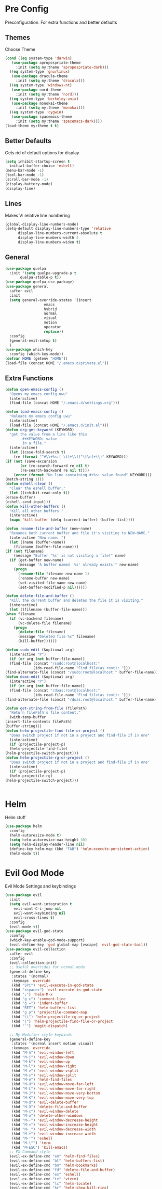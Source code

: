 * Pre Config
  Preconfiguration. For extra functions and better defaults
** Themes
   Choose Theme
   #+BEGIN_SRC emacs-lisp
     (cond ((eq system-type 'darwin) 
	    (use-package apropospriate-theme 
	      :init (setq my:theme 'apropospriate-dark)))
	   ((eq system-type 'gnu/linux)
	    (use-package dracula-theme 
	      :init (setq my:theme 'dracula)))
	   ((eq system-type 'windows-nt)
	    (use-package nord-theme 
	      :init (setq my:theme 'nord)))
	   ((eq system-type 'berkeley-unix) 
	    (use-package monokai-theme 
	      :init (setq my:theme 'monokai)))
	   ((eq system-type 'cygwin) 
	    (use-package spacemacs-theme 
	      :init (setq my:theme 'spacemacs-dark))))
     (load-theme my:theme t t)
   #+END_SRC
** Better Defaults
   Gets rid of default options for display
   #+BEGIN_SRC emacs-lisp
     (setq inhibit-startup-screen t
	   initial-buffer-choice 'eshell)
     (menu-bar-mode -1)
     (tool-bar-mode -1)
     (scroll-bar-mode -1)
     (display-battery-mode)
     (display-time)
   #+END_SRC
** Lines
   Makes VI relative line numbering
   #+BEGIN_SRC emacs-lisp
     (global-display-line-numbers-mode)
     (setq-default display-line-numbers-type 'relative
		   display-line-numbers-current-absolute t
		   display-line-numbers-width 4
		   display-line-numbers-widen t)
   #+END_SRC
** General
   #+BEGIN_SRC emacs-lisp
     (use-package quelpa
       :init '(setq quelpa-upgrade-p t
		    quelpa-stable-p t))
     (use-package quelpa-use-package)
     (use-package general
       :after evil
       :init
       (setq general-override-states '(insert
				       emacs
				       hybrid
				       normal
				       visual
				       motion
				       operator
				       replace))
       :config 
       (general-evil-setup t)
       )
     (use-package which-key
       :config (which-key-mode))
     (defvar HOME (getenv "HOME"))
     (load-file (concat HOME "/.emacs.d/private.el"))
   #+END_SRC
** Extra Functions
   #+BEGIN_SRC emacs-lisp
     (defun open-emacs-config ()
       "Opens my emacs config uwu"
       (interactive)
       (find-file (concat HOME "/.emacs.d/settings.org")))

     (defun load-emacs-config ()
       "Reloads my emacs config uwu"
       (interactive)
       (load-file (concat HOME "/.emacs.d/init.el")))
     (defun org-get-keyword (KEYWORD)
       "get the value from a line like this
			 ,#+KEYWORD: value
			 in a file."
       (interactive)
       (let ((case-fold-search t)
	     (re (format "^#\\+%s:[ \t]+\\([^\t\n]+\\)" KEYWORD)))
	 (if (not (save-excursion
		    (or (re-search-forward re nil t)
			(re-search-backward re nil t))))
	     (error (format "No line containing #+%s: value found" KEYWORD)))
	 (match-string 1)))
     (defun eshell-clear ()
       "Clear the eshell buffer."
       (let ((inhibit-read-only t))
	 (erase-buffer)
	 (eshell-send-input)))
     (defun kill-other-buffers ()
       "Kill all other buffers."
       (interactive)
       (mapc 'kill-buffer (delq (current-buffer) (buffer-list))))

     (defun rename-file-and-buffer (new-name)
       "Renames both current buffer and file it's visiting to NEW-NAME."
       (interactive "New name: ")
       (let ((name (buffer-name))
	     (filename (buffer-file-name)))
	 (if (not filename)
	     (message "Buffer '%s' is not visiting a file!" name)
	   (if (get-buffer new-name)
	       (message "A buffer named '%s' already exists!" new-name)
	     (progn
	       (rename-file filename new-name 1)
	       (rename-buffer new-name)
	       (set-visited-file-name new-name)
	       (set-buffer-modified-p nil))))))

     (defun delete-file-and-buffer ()
       "Kill the current buffer and deletes the file it is visiting."
       (interactive)
       (let ((filename (buffer-file-name)))
	 (when filename
	   (if (vc-backend filename)
	       (vc-delete-file filename)
	     (progn
	       (delete-file filename)
	       (message "Deleted file %s" filename)
	       (kill-buffer))))))

     (defun sudo-edit (&optional arg)
       (interactive "P")
       (if (or arg (not buffer-file-name))
	   (find-file (concat "/sudo:root@localhost:"
			      (ido-read-file-name "Find file(as root): ")))
	 (find-alternate-file (concat "/sudo:root@localhost:" buffer-file-name))))
     (defun doas-edit (&optional arg)
       (interactive "P")
       (if (or arg (not buffer-file-name))
	   (find-file (concat "/doas:root@localhost:"
			      (ido-read-file-name "Find file(as root): ")))
	 (find-alternate-file (concat "/doas:root@localhost:" buffer-file-name))))

     (defun get-string-from-file (filePath)
       "Return filePath's file content."
       (with-temp-buffer
	 (insert-file-contents filePath)
	 (buffer-string)))
     (defun helm-projectile-find-file-or-project () 
       "Does switch project if not in a project and find-file if in one"
       (interactive)
       (if (projectile-project-p)
	   (helm-projectile-find-file)
	 (helm-projectile-switch-project)))
     (defun helm-projectile-rg-or-project () 
       "Does switch project if not in a project and find-file if in one"
       (interactive)
       (if (projectile-project-p)
	   (helm-projectile-rg)
	 (helm-projectile-switch-project)))


   #+END_SRC
* Helm
  Helm stuff
  #+BEGIN_SRC emacs-lisp
    (use-package helm
      :config
      (helm-autoresize-mode t)
      (setq helm-autoresize-max-height 30)
      (setq helm-display-header-line nil)
      (define-key helm-map (kbd "TAB") 'helm-execute-persistent-action)
      (helm-mode t))
  #+END_SRC
* Evil God Mode
  Evil Mode Settings and keybindings
  #+BEGIN_SRC emacs-lisp
    (use-package evil
      :init
      (setq evil-want-integration t
	    evil-want-C-i-jump nil
	    evil-want-keybinding nil
	    evil-cross-lines t)
      :config 
      (evil-mode t))
    (use-package evil-god-state
      :config 
      (which-key-enable-god-mode-support)
      (evil-define-key 'god global-map [escape] 'evil-god-state-bail))
    (use-package evil-collection
      :after evil
      :config 
      (evil-collection-init)
      ;; Useful overrides for normal mode
      (general-define-key
       :states '(normal)
       :keymaps 'override
       (kbd "SPC") 'evil-execute-in-god-state
       (kbd "<space>") 'evil-execute-in-god-state
       (kbd ";") 'helm-M-x
       (kbd "g c") 'comment-line
       (kbd "g =") 'indent-buffer
       (kbd "RET") 'helm-buffers-list
       (kbd "g p") 'projectile-command-map
       (kbd "\\") 'helm-projectile-rg-or-project
       (kbd "|") 'helm-projectile-find-file-or-project
       (kbd "`") 'magit-dispatch)

      ;; My Modifier style keybinds
      (general-define-key
       :states '(normal insert motion visual)
       :keymaps 'override
       (kbd "M-h") 'evil-window-left
       (kbd "M-j") 'evil-window-down
       (kbd "M-k") 'evil-window-up
       (kbd "M-l") 'evil-window-right
       (kbd "M-v") 'evil-window-vsplit
       (kbd "M-s") 'evil-window-split
       (kbd "M-e") 'helm-find-files
       (kbd "M-H") 'evil-window-move-far-left
       (kbd "M-L") 'evil-window-move-far-right
       (kbd "M-J") 'evil-window-move-very-bottom
       (kbd "M-K") 'evil-window-move-very-top
       (kbd "M-d") 'evil-delete-buffer
       (kbd "M-D") 'delete-file-and-buffer
       (kbd "M-c") 'evil-window-delete
       (kbd "M-o") 'delete-other-windows
       (kbd "M--") 'evil-window-decrease-height
       (kbd "M-=") 'evil-window-increase-height
       (kbd "M-_") 'evil-window-decrease-width
       (kbd "M-+") 'evil-window-increase-width
       (kbd "M-'") 'eshell
       (kbd "M-\"") 'term
       (kbd "M-ESC") 'kill-emacs)
      ;; EX Command style 
      (evil-ex-define-cmd "em" 'helm-find-files)
      (evil-ex-define-cmd "bl" 'helm-buffers-list)
      (evil-ex-define-cmd "bm" 'helm-bookmarks)
      (evil-ex-define-cmd "fd" 'delete-file-and-buffer)
      (evil-ex-define-cmd "es" 'eshell)
      (evil-ex-define-cmd "te" 'vterm)
      (evil-ex-define-cmd "lc" 'helm-locate)
      (evil-ex-define-cmd "kr" 'helm-show-kill-ring)
      (evil-ex-define-cmd "nn" 'tracking-next-buffer)
      (evil-ex-define-cmd "pn" 'tracking-previous-buffer)
      (evil-ex-define-cmd "cfg" 'open-emacs-config)
      (evil-ex-define-cmd "load" 'load-emacs-config)
      (evil-ex-define-cmd "bb" 'xref-pop-marker-stack))
  #+END_SRC
* Programming
** Company
   #+BEGIN_SRC emacs-lisp
     (use-package company
       :init
       (add-hook 'after-init-hook 'global-company-mode)
       (setq company-require-match 'never
	     company-minimum-prefix-length 0
	     company-tooltip-align-annotations t
	     company-idle-delay 1
	     company-dabbrev-downcase 0
	     company-tooltip-limit 20
	     global-company-mode t)
       :config
       (progn
	 (define-key company-active-map (kbd "S-TAB") 'company-select-previous)
	 (define-key company-active-map (kbd "<backtab>") 'company-select-previous)
	 (define-key company-active-map (kbd "<return>") nil)
	 (define-key company-active-map (kbd "RET") nil)
	 (define-key company-active-map (kbd "C-SPC") #'company-complete-selection)
	 (define-key company-active-map (kbd "TAB") 'company-complete-common-or-cycle)))
   #+END_SRC
** Projectile
   #+BEGIN_SRC emacs-lisp
     (use-package helm-projectile
       :init
       (setq projectile-enable-caching t
	     projectile-file-exists-local-cache-expire (* 5 60)
	     projectile-file-exists-remote-cache-expire (* 10 60)
	     projectile-switch-project-action 'helm-projectile-find-file
	     projectile-sort-order 'recently-active)
       :config
       (projectile-mode t))
   #+END_SRC
** Git
   #+BEGIN_SRC emacs-lisp
     (use-package evil-magit)
     (use-package git-timemachine)
     (use-package git-gutter
       :config
       (global-git-gutter-mode))
     ;;(use-package forge ; @TODO(renzix): When this gets stable i should use it uwu
     ;;  :after evil-magit)
   #+END_SRC
** Rust
   #+BEGIN_SRC emacs-lisp
     (use-package rust-mode)
     (use-package rustic
       :init
       (setq racer-cmd (concat HOME "/.cargo/bin/racer")
	     rustic-format-on-save t))
     (use-package cargo)
     (use-package lsp-mode)
     (use-package clippy)
     (use-package racer
       :init
       (add-hook 'rust-mode-hook #'racer-mode)
       (add-hook 'racer-mode-hook #'eldoc-mode))

     (general-define-key
      :states '(normal)
      :prefix "g r"
      (kbd "c") 'rustic-cargo-build
      (kbd "C") 'rustic-recompile
      (kbd "p") 'rustic-popup
      (kbd "t") 'rustic-cargo-test
      (kbd "r") 'rustic-cargo-run
      (kbd "o") 'rustic-cargo-outdated)

     (general-define-key
      :states '(normal)
      :keymaps 'rustic-mode-map
      :prefix "," 
      (kbd ".") 'racer-find-definition
      (kbd "d") 'racer-describe-tooltip
      (kbd "f") 'rustic-format-buffer)
   #+END_SRC
** Python
   #+BEGIN_SRC emacs-lisp
     (use-package company-jedi
       :init 
       (add-hook 'python-mode-hook 'flycheck-mode)
       :config
       (add-to-list 'company-backends 'company-jedi))

     (general-define-key
      :states '(normal)
      :keymaps 'python-mode-map
      :prefix "," 
      (kbd "d") 'jedi:show-doc
      (kbd ".") 'jedi:goto-definition
      (kbd "c") 'python-check)
   #+END_SRC
** C/CPP 
   #+BEGIN_SRC emacs-lisp
     (use-package irony
       :init
       (progn (add-hook 'c++-mode-hook 'irony-mode)
	      (add-hook 'c-mode-hook 'irony-mode)
	      (add-hook 'objc-mode-hook 'irony-mode)
	      (add-hook 'irony-mode-hook 'irony-cdb-autosetup-compile-options)))
     (use-package flycheck-irony
       :init
       (add-hook 'irony-mode-hook 'flycheck-mode)
       (add-hook 'flycheck-mode-hook #'flycheck-irony-setup))
     (use-package irony-eldoc
       :init 
       (add-hook 'irony-mode-hook #'irony-eldoc))
     (use-package company-irony
       :config
       (add-to-list 'company-backends 'company-irony))
     (use-package company-irony-c-headers)

     (defadvice find-tag (around refresh-etags activate)
       "Rerun etags and reload tags if tag not found and redo find-tag.              
	   If buffer is modified, ask about save before running etags."
       (let ((extension (file-name-extension (buffer-file-name))))
	 (condition-case err
	     ad-do-it
	   (error (and (buffer-modified-p)
		       (not (ding))
		       (y-or-n-p "Buffer is modified, save it? ")
		       (save-buffer))
		  (er-refresh-etags extension)
		  ad-do-it))))


     (defun er-refresh-etags (&optional extension)
       "Run etags on all peer files in current dir and reload them silently."
       (interactive)
       (shell-command (format "etags *.%s" (or extension "el")))
       (let ((tags-revert-without-query t))  ; don't query, revert silently          
	 (visit-tags-table default-directory nil)))

     (general-define-key ;;C/CPP keys
      :states '(normal motion)
      :keymaps 'irony-mode-map
      :prefix ","
      (kbd ".") 'xref-find-definition
      (kbd "S-.") 'xref-find-definition-other-window
      (kbd "h") 'ff-find-other-file)
   #+END_SRC
** JVM langauges
   #+BEGIN_SRC emacs-lisp
     (use-package ensime
       :init
       (setq ensime-search-interface 'helm)
       (add-hook 'scala-mode-hook 'ensime-scala-mode-hook))
   #+END_SRC
** Haskell   
   #+BEGIN_SRC emacs-lisp
     (use-package haskell-mode)
     (use-package lsp-haskell
       :init (add-hook 'haskell-mode-hook #'lsp))
     (use-package flycheck-haskell
       :init (add-hook 'haskell-mode-hook #'flycheck-haskell-setup))
   #+END_SRC
** Lisp
   #+BEGIN_SRC emacs-lisp
     ;;(setq inferior-lisp-program "/usr/bin/sbcl")
     ;;(use-package slime)
     ;;(require 'slime-autoloads)
     ;;(slime-setup '(slime-fancy))
   #+END_SRC
** Misc Programming
   @TODO (renzix): Add Keyword highlighter
   #+BEGIN_SRC emacs-lisp
     (use-package autopair
       :config (autopair-global-mode t))
     (use-package minimap
       :init (setq minimap-window-location 'right))
     (use-package treemacs)
     (use-package treemacs-projectile
       :after treemacs projectile)
     (use-package treemacs-evil
       :after treemacs evil)
     (use-package treemacs-magit
       :after treemacs magit)

     ;; Auto indent on save
     (defun indent-buffer ()
       (interactive)
       (save-excursion
	 (indent-region (point-min) (point-max) nil)))
     ;;(add-hook 'before-save-hook 'indent-buffer)
   #+END_SRC
* Normal Tasks
** Org
   Some basic configuration for org mode incluing access to executing
   python,sql,emacs-lisp and latex. Also some keybinds
   #+BEGIN_SRC emacs-lisp
     (setq default-major-mode 'org-mode
	   org-display-custom-times t
	   org-export-date-timestamp-format '("%e %b %Y" . "<%a %b %e %Y %H:%M>")
	   org-time-stamp-custom-formats '("%e %b %Y" . "<%a %b %e %Y %H:%M>")
	   org-src-tab-acts-natively t
	   org-confirm-babel-evaluate nil)
     (use-package helm-flyspell)
     (org-babel-do-load-languages
      'org-babel-load-languages
      '((org . t)
	(latex . t)
	(emacs-lisp . t)
	(sql . t)
	(shell . t)
	(python . t)))
     (general-define-key
      :states '(normal)
      :keymaps 'org-mode-map
      :prefix ","
      (kbd ",") 'org-export-dispatch
      (kbd "RET") (lambda () ((evil-append-line) (org-meta-return)))
      (kbd "t") 'org-time-stamp-inactive
      (kbd "c") 'org-cycle
      (kbd "s") 'org-babel-execute-src-block
      (kbd "b") 'org-cycle-list-bullet
      (kbd "e") 'org-babel-execute-buffer
      (kbd "'") 'org-edit-special)
     (general-define-key
      :states '(normal)
      :keymaps 'orgsrc-mode-map
      :prefix ","
      (kbd "'") 'org-src-exit)

     (use-package ox-pandoc)
     (use-package htmlize)
   #+END_SRC
** pastebin
   #+BEGIN_SRC emacs-lisp
     (use-package webpaste
       :config (setq webpaste-provider-priority '("ix.io"))
       )
   #+END_SRC
** EMMS
   #+BEGIN_SRC emacs-lisp
     (use-package emms 
       :config
       (emms-all)
       (emms-default-players))
   #+END_SRC
** Discord
   #+BEGIN_SRC emacs-lisp
     ;; For Rich presence
     (use-package elcord
       :config (elcord-mode))
   #+END_SRC
** Matrix
   wtf the emacs matrix client is fucking lit
   #+BEGIN_SRC emacs-lisp

     (use-package matrix-client
       :init (setq matrix-client-show-images t
		   matrix-client-show-room-avatars t
		   matrix-client-mark-modified-rooms t
		   matrix-client-use-tracking t
		   matrix-client-render-presence t
		   matrix-client-render-membership t)
       :quelpa ((matrix-client :fetcher github :repo "alphapapa/matrix-client.el"
			       :files (:defaults "logo.png" "matrix-client-standalone.el.sh"))))
     (general-define-key
      :states '(normal)
      :prefix "M-z"
      (kbd ".") 'tracking-previous-buffer
      (kbd ",") 'tracking-next-buffer
      (kbd "m") 'matrix-client-connect
      (kbd "o") 'matrix-client-upload
      (kbd "b") 'matrix-client-switch-buffer)
   #+END_SRC
** IRC/Circe
   #+BEGIN_SRC emacs-lisp

     (defun my-circe-set-margin ()
       (setq right-margin-width 5))
     (add-hook 'lui-mode-hook 'my-circe-set-margin)
     (defun my-circe-prompt ()
       (lui-set-prompt
	(concat (propertize (concat (buffer-name) ">")
			    'face 'circe-prompt-face)
		" ")))
     (defun my-lui-setup ()
       (setq
	fringes-outside-margins t
	right-margin-width 5
	word-wrap t
	wrap-prefix "    "))
     (use-package circe
       :init
       (progn
	 (setq circe-reduce-lurker-spam t
	       circe-network-options
	       '(("Freenode"
		  :nick "Renzix"
		  :channels (:after-auth "#emacs" "#emacs-circe" "#unixporn" "#gentoo" "#distrotube")
		  :nickserv-nick "Renzix"
		  :nickserv-password freenode-password)
		 ("127.0.0.1"
		  :user "Renzix"
		  :port 6667
		  :channels ("#home" "#techsupport" "#devnull" "#wallpapers" "#bots" "#programming" 
			     "#anime" "#hardware" "#voice" "#ricing" "#de" "#wm" "#tools" "#feedback"
			     "#starboard" "#modlog" "#rules" "#announcements")
		  :pass discord-unixporn))
	       circe-format-say "{nick:-16s} {body}"
	       lui-time-stamp-position 'right-margin
	       lui-time-stamp-format "%H:%M"
	       lui-time-stamp-position 'right-margin
	       lui-fill-type nil)

	 (add-hook 'circe-chat-mode-hook 'my-circe-prompt)
	 (add-hook 'lui-mode-hook 'my-lui-setup)))
     (use-package helm-circe)
     (use-package tracking)
     (general-define-key
      :states '(normal)
      :keymaps 'circe-mode-map
      :prefix ","
      (kbd ",") 'tracking-next-buffer
      (kbd "j") 'circe-command-JOIN
      (kbd "p") 'circe-command-PART
      (kbd "b") 'helm-circe)
   #+END_SRC
** Libvterm
   Terminal emulator based off of a real thing stollen from the neovim
   project. its supposed to actually work.
   #+BEGIN_SRC emacs-lisp
     (if (file-directory-p (concat HOME "/Projects/emacs-libvterm"))
	 (progn (add-to-list 'load-path (concat HOME "/Projects/emacs-libvterm"))
		(let (vterm-install)
		  (require 'vterm))
		(setq vterm-shell "ion")

		(general-define-key
		 :states '(normal insert motion visual)
		 :keymaps 'override
		 (kbd "M-\"") 'vterm)))
   #+END_SRC
* Post Config
** Backups
   #+BEGIN_SRC emacs-lisp
     (setq backup-directory-alist `(("." . "~/.saves"))
	   backup-by-copying t
	   delete-old-versions t
	   kept-new-versions 10
	   kept-old-versions 10
	   version-control t)
   #+END_SRC
** Misc
   @TODO(renzix): Make this neat?
   #+BEGIN_SRC emacs-lisp
     (defvar my:theme-window-loaded nil)
     (defvar my:theme-terminal-loaded nil)

     (if (daemonp)
	 (add-hook 'after-make-frame-functions(lambda (frame)
						(select-frame frame)
						(if (window-system frame)
						    (unless my:theme-window-loaded
						      (if my:theme-terminal-loaded
							  (enable-theme my:theme)
							(load-theme my:theme t))
						      (setq my:theme-window-loaded t))
						  (unless my:theme-terminal-loaded
						    (if my:theme-window-loaded
							(enable-theme my:theme)
						      (load-theme my:theme t))
						    (setq my:theme-terminal-loaded t)))))
       (progn
	 (load-theme my:theme t)
	 (if (display-graphic-p)
	     (setq my:theme-window-loaded t)
	   (setq my:theme-terminal-loaded t))))

     ;;On save it adds buffer to bookmarks. LastSave is every time and get overridden while projectile is only 
     ;;if in a projectile dir. the last one is every file that is saved gets added.
     (add-hook 'after-save-hook '(lambda () (bookmark-set "LastSave" nil)))
     (add-hook 'after-save-hook '(lambda () (if (projectile-file-exists-p (buffer-name)) (bookmark-set (concat "LastPro" (projectile-project-name)) nil))))
     (add-hook 'after-save-hook '(lambda () (bookmark-set (buffer-name) nil)))

   #+END_SRC
   
   
